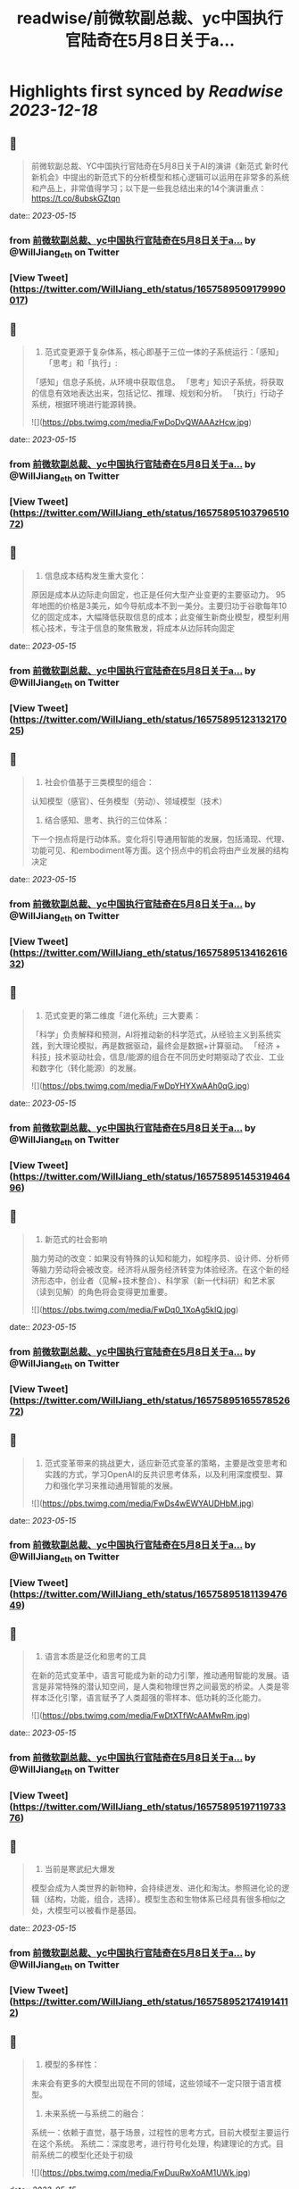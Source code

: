 :PROPERTIES:
:title: readwise/前微软副总裁、yc中国执行官陆奇在5月8日关于a...
:END:

:PROPERTIES:
:author: [[WillJiang_eth on Twitter]]
:full-title: "前微软副总裁、yc中国执行官陆奇在5月8日关于a..."
:category: [[tweets]]
:url: https://twitter.com/WillJiang_eth/status/1657589509179990017
:image-url: https://pbs.twimg.com/profile_images/1609772627203166208/9S02RmrP.jpg
:END:

* Highlights first synced by [[Readwise]] [[2023-12-18]]
** 📌
#+BEGIN_QUOTE
前微软副总裁、YC中国执行官陆奇在5月8日关于AI的演讲《新范式 新时代 新机会》中提出的新范式下的分析模型和核心逻辑可以运用在非常多的系统和产品上，非常值得学习；以下是一些我总结出来的14个演讲重点：
https://t.co/8ubskGZtqn 
#+END_QUOTE
    date:: [[2023-05-15]]
*** from _前微软副总裁、yc中国执行官陆奇在5月8日关于a..._ by @WillJiang_eth on Twitter
*** [View Tweet](https://twitter.com/WillJiang_eth/status/1657589509179990017)
** 📌
#+BEGIN_QUOTE
1. 范式变更源于复杂体系，核心即基于三位一体的子系统运行：「感知」「思考」和「执行」:
「感知」信息子系统，从环境中获取信息。
「思考」知识子系统，将获取的信息有效地表达出来，包括记忆、推理、规划和分析。
「执行」行动子系统，根据环境进行能源转换。 

![](https://pbs.twimg.com/media/FwDoDvQWAAAzHcw.jpg) 
#+END_QUOTE
    date:: [[2023-05-15]]
*** from _前微软副总裁、yc中国执行官陆奇在5月8日关于a..._ by @WillJiang_eth on Twitter
*** [View Tweet](https://twitter.com/WillJiang_eth/status/1657589510379651072)
** 📌
#+BEGIN_QUOTE
2. 信息成本结构发生重大变化：
原因是成本从边际走向固定，也正是任何大型产业变更的主要驱动力。
95年地图的价格是3美元，如今导航成本不到一美分。主要归功于谷歌每年10亿的固定成本，大幅降低获取信息的成本；此变催生新商业模型，模型利用核心技术，专注于信息的聚焦散发，将成本从边际转向固定 
#+END_QUOTE
    date:: [[2023-05-15]]
*** from _前微软副总裁、yc中国执行官陆奇在5月8日关于a..._ by @WillJiang_eth on Twitter
*** [View Tweet](https://twitter.com/WillJiang_eth/status/1657589512313217025)
** 📌
#+BEGIN_QUOTE
3. 社会价值基于三类模型的组合：
认知模型（感官）、任务模型（劳动）、领域模型（技术）

4. 结合感知、思考、执行的三位体系：
下一个拐点将是行动体系。变化将引导通用智能的发展，包括涌现、代理、功能可见、和embodiment等方面。这个拐点中的机会将由产业发展的结构决定 
#+END_QUOTE
    date:: [[2023-05-15]]
*** from _前微软副总裁、yc中国执行官陆奇在5月8日关于a..._ by @WillJiang_eth on Twitter
*** [View Tweet](https://twitter.com/WillJiang_eth/status/1657589513416261632)
** 📌
#+BEGIN_QUOTE
5. 范式变更的第二维度「进化系统」三大要素：
「科学」负责解释和预测，AI将推动新的科学范式，从经验主义到系统实践，到大理论模拟，再是数据驱动，最终会是数据+计算驱动。
「经济 + 科技」技术驱动社会，信息/能源的组合在不同历史时期驱动了农业、工业和数字化（转化能源）的发展。 

![](https://pbs.twimg.com/media/FwDpYHYXwAAh0qG.jpg) 
#+END_QUOTE
    date:: [[2023-05-15]]
*** from _前微软副总裁、yc中国执行官陆奇在5月8日关于a..._ by @WillJiang_eth on Twitter
*** [View Tweet](https://twitter.com/WillJiang_eth/status/1657589514531946496)
** 📌
#+BEGIN_QUOTE
6. 新范式的社会影响
脑力劳动的改变：如果没有特殊的认知和能力，如程序员、设计师、分析师等脑力劳动将会被改变。经济将从服务经济转变为体验经济。在这个新的经济形态中，创业者（见解+技术整合）、科学家（新一代科研）和艺术家（读到见解）的角色将会变得更加重要。 

![](https://pbs.twimg.com/media/FwDq0_1XoAg5kIQ.jpg) 
#+END_QUOTE
    date:: [[2023-05-15]]
*** from _前微软副总裁、yc中国执行官陆奇在5月8日关于a..._ by @WillJiang_eth on Twitter
*** [View Tweet](https://twitter.com/WillJiang_eth/status/1657589516557852672)
** 📌
#+BEGIN_QUOTE
7. 范式变革带来的挑战更大，适应新范式变革的策略，主要是改变思考和实践的方式，学习OpenAI的反共识思考体系，以及利用深度模型、算力和强化学习来推动通用智能的发展。 

![](https://pbs.twimg.com/media/FwDs4wEWYAUDHbM.jpg) 
#+END_QUOTE
    date:: [[2023-05-15]]
*** from _前微软副总裁、yc中国执行官陆奇在5月8日关于a..._ by @WillJiang_eth on Twitter
*** [View Tweet](https://twitter.com/WillJiang_eth/status/1657589518113947649)
** 📌
#+BEGIN_QUOTE
8. 语言本质是泛化和思考的工具
在新的范式变革中，语言可能成为新的动力引擎，推动通用智能的发展。语言是非常特殊的潜认知空间，是人类和物理世界之间最宽的桥梁。人类是零样本泛化引擎，语言赋予了人类超强的零样本、低功耗的泛化能力。 

![](https://pbs.twimg.com/media/FwDtXTfWcAAMwRm.jpg) 
#+END_QUOTE
    date:: [[2023-05-15]]
*** from _前微软副总裁、yc中国执行官陆奇在5月8日关于a..._ by @WillJiang_eth on Twitter
*** [View Tweet](https://twitter.com/WillJiang_eth/status/1657589519711973376)
** 📌
#+BEGIN_QUOTE
9. 当前是寒武纪大爆发
模型会成为人类世界的新物种，会持续迸发、进化和淘汰。参照进化论的逻辑（结构，功能，组合，选择）。模型生态和生物体系已经具有很多相似之处，大模型可以被看作是基因。 
#+END_QUOTE
    date:: [[2023-05-15]]
*** from _前微软副总裁、yc中国执行官陆奇在5月8日关于a..._ by @WillJiang_eth on Twitter
*** [View Tweet](https://twitter.com/WillJiang_eth/status/1657589521741914112)
** 📌
#+BEGIN_QUOTE
10. 模型的多样性：
未来会有更多的大模型出现在不同的领域，这些领域不一定只限于语言模型。

11. 未来系统一与系统二的融合：
系统一：依赖于直觉，基于场景，过程性的思考方式，目前大模型主要运行在这个系统。
系统二：深度思考，进行符号化处理，构建理论的方式。目前系统二的模型化还处于初级 

![](https://pbs.twimg.com/media/FwDuuRwXoAM1UWk.jpg) 
#+END_QUOTE
    date:: [[2023-05-15]]
*** from _前微软副总裁、yc中国执行官陆奇在5月8日关于a..._ by @WillJiang_eth on Twitter
*** [View Tweet](https://twitter.com/WillJiang_eth/status/1657589522731872257)
** 📌
#+BEGIN_QUOTE
12. 新机会，大模型时代如何考虑重新看待每个应用

陆奇给出了以技术为基础的三点框架分析：
1」大模型对于该领域带来的模型能力进展速度
2」大模型对该领域带来的三位一体（信息，模型，行动）体验速度
3」大模型对该领域的研发体系带来突破性进展的可能性 

![](https://pbs.twimg.com/media/FwDu9t5XwAADcGD.jpg) 
#+END_QUOTE
    date:: [[2023-05-15]]
*** from _前微软副总裁、yc中国执行官陆奇在5月8日关于a..._ by @WillJiang_eth on Twitter
*** [View Tweet](https://twitter.com/WillJiang_eth/status/1657589525223186433)
** 📌
#+BEGIN_QUOTE
12.5 需求端的三点框架分析：

1」大模型对满足该领域的信息需求的机会
2」大模型对满足该领域的模型需求的机会
3」大模型对满足该领域的行动需求的机会 

![](https://pbs.twimg.com/media/FwDvN3gX0AAeCrx.jpg) 
#+END_QUOTE
    date:: [[2023-05-15]]
*** from _前微软副总裁、yc中国执行官陆奇在5月8日关于a..._ by @WillJiang_eth on Twitter
*** [View Tweet](https://twitter.com/WillJiang_eth/status/1657589526879928320)
** 📌
#+BEGIN_QUOTE
13. 结合两个三点框架模型的实例： 

![](https://pbs.twimg.com/media/FwDvYltWYAMLNuQ.jpg) 
#+END_QUOTE
    date:: [[2023-05-15]]
*** from _前微软副总裁、yc中国执行官陆奇在5月8日关于a..._ by @WillJiang_eth on Twitter
*** [View Tweet](https://twitter.com/WillJiang_eth/status/1657589528503238656)
** 📌
#+BEGIN_QUOTE
14. 个人的机会空间，定位不同时代的主生产力：
科研的主要驱动力开始从大学和国家研究机构转向需求驱动。这是一个重要的转变，从纯粹的知识探索转型满足实际需求为导向的科研。
如SpaceX和OpenAI，这些公司不仅进行研究，还将研究结果转化为产品，并将这些产品推向市场，从而推动社会进步。 

![](https://pbs.twimg.com/media/FwDvn7hWYAAP6xM.jpg) 
#+END_QUOTE
    date:: [[2023-05-15]]
*** from _前微软副总裁、yc中国执行官陆奇在5月8日关于a..._ by @WillJiang_eth on Twitter
*** [View Tweet](https://twitter.com/WillJiang_eth/status/1657589530151514112)